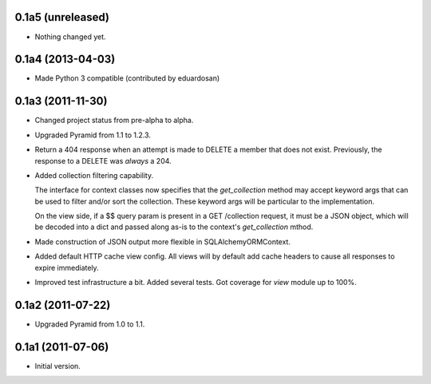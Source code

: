 0.1a5 (unreleased)
------------------

- Nothing changed yet.


0.1a4 (2013-04-03)
------------------

- Made Python 3 compatible (contributed by eduardosan)


0.1a3 (2011-11-30)
------------------

- Changed project status from pre-alpha to alpha.

- Upgraded Pyramid from 1.1 to 1.2.3.

- Return a 404 response when an attempt is made to DELETE a member that does
  not exist. Previously, the response to a DELETE was *always* a 204.

- Added collection filtering capability.

  The interface for context classes now specifies that the `get_collection`
  method may accept keyword args that can be used to filter and/or sort the
  collection. These keyword args will be particular to the implementation.

  On the view side, if a $$ query param is present in a GET /collection
  request, it must be a JSON object, which will be decoded into a dict and
  passed along as-is to the context's `get_collection` mthod.

- Made construction of JSON output more flexible in SQLAlchemyORMContext.

- Added default HTTP cache view config. All views will by default add
  cache headers to cause all responses to expire immediately.

- Improved test infrastructure a bit. Added several tests. Got coverage for
  `view` module up to 100%.


0.1a2 (2011-07-22)
------------------

- Upgraded Pyramid from 1.0 to 1.1.


0.1a1 (2011-07-06)
------------------

- Initial version.
